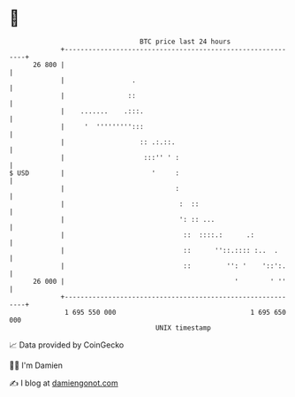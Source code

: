 * 👋

#+begin_example
                                    BTC price last 24 hours                    
                +------------------------------------------------------------+ 
         26 800 |                                                            | 
                |                 .                                          | 
                |                ::                                          | 
                |    .......    .:::.                                        | 
                |     '  ''''''''':::                                        | 
                |                   :: .:.::.                                | 
                |                    :::'' ' :                               | 
   $ USD        |                      '     :                               | 
                |                            :                               | 
                |                             :  ::                          | 
                |                             ': :: ...                      | 
                |                              ::  ::::.:      .:            | 
                |                              ::      ''::.:::: :..  .      | 
                |                              ::         '': '    '::':.    | 
         26 000 |                                           '        ' ''    | 
                +------------------------------------------------------------+ 
                 1 695 550 000                                  1 695 650 000  
                                        UNIX timestamp                         
#+end_example
📈 Data provided by CoinGecko

🧑‍💻 I'm Damien

✍️ I blog at [[https://www.damiengonot.com][damiengonot.com]]

